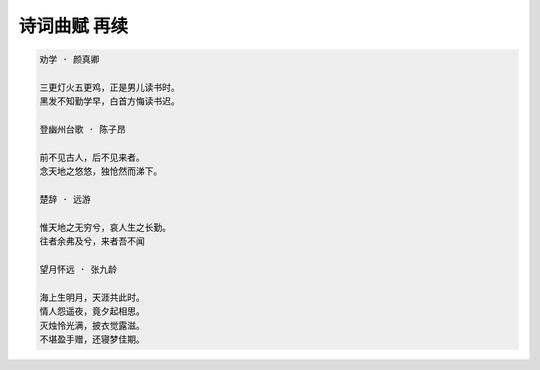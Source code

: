 *************
诗词曲赋 再续
*************

.. code-block:: none

    劝学 · 颜真卿

    三更灯火五更鸡，正是男儿读书时。
    黑发不知勤学早，白首方悔读书迟。

    登幽州台歌 · 陈子昂

    前不见古人，后不见来者。
    念天地之悠悠，独怆然而涕下。

    楚辞 · 远游

    惟天地之无穷兮，哀人生之长勤。
    往者余弗及兮，来者吾不闻    

    望月怀远 · 张九龄
    
    海上生明月，天涯共此时。
    情人怨遥夜，竟夕起相思。
    灭烛怜光满，披衣觉露滋。
    不堪盈手赠，还寝梦佳期。